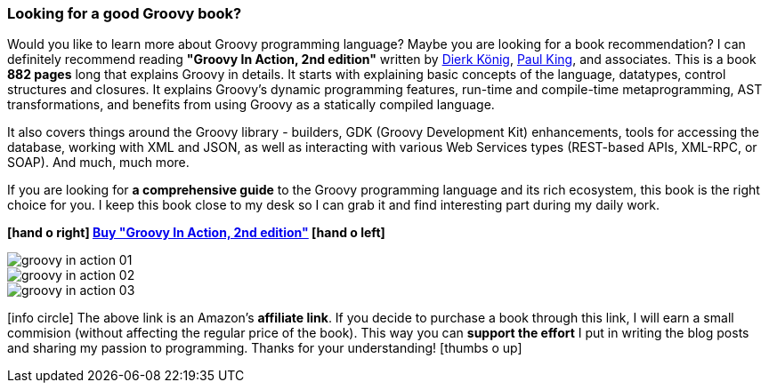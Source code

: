 [.text-box-2]
=== Looking for a good [.mark]#Groovy# book?
====
:groovy-in-action-link: https://amzn.to/33oB4Zw
:dierk-twitter: https://twitter.com/mittie
:paul-twitter: https://twitter.com/paulk_asert

Would you like to learn more about Groovy programming language? Maybe you are looking for a book recommendation?
I can definitely recommend reading **"Groovy In Action, 2nd edition"** written by {dierk-twitter}[Dierk König], {paul-twitter}[Paul King], and
associates. This is a book **882 pages** long that explains Groovy in details. It starts with explaining basic concepts of the language,
datatypes, control structures and closures. It explains Groovy's dynamic programming features, run-time and compile-time
metaprogramming, AST transformations, and benefits from using Groovy as a statically compiled language.

It also covers things around the Groovy library - builders, GDK (Groovy Development Kit) enhancements, tools for
accessing the database, working with XML and JSON, as well as interacting with various Web Services types (REST-based APIs,
XML-RPC, or SOAP). And much, much more.

If you are looking for **a comprehensive guide** to the Groovy programming language and its rich ecosystem, this book is the right
choice for you. I keep this book close to my desk so I can grab it and find interesting part during my daily work.

[.text-center]
**icon:hand-o-right[] {groovy-in-action-link}["Buy &quot;Groovy In Action, 2nd edition&quot;", role="ga-track"] icon:hand-o-left[]**

[.text-center]
--
[.img-responsive.img-thumbnail]
image::/images/groovy-in-action-01.jpg[]

[.img-responsive.img-thumbnail]
image::/images/groovy-in-action-02.jpg[]

[.img-responsive.img-thumbnail]
image::/images/groovy-in-action-03.jpg[]
--

[.smaller]
icon:info-circle[role=color-blue] The above link is an Amazon's **affiliate link**. If you decide to purchase a book through this link, I will
earn a small commision (without affecting the regular price of the book). This way you can [.mark]**support the effort** I put
in writing the blog posts and sharing my passion to programming. Thanks for your understanding! icon:thumbs-o-up[]

====